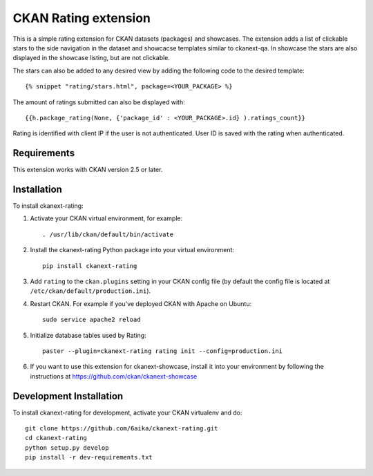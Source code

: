 =============
CKAN Rating extension
=============

This is a simple rating extension for CKAN datasets (packages) and showcases. The extension adds a list of clickable stars to the side navigation 
in the dataset and showcacse templates similar to ckanext-qa. In showcase the stars are also displayed in the showcase listing, but are not clickable.

The stars can also be added to any desired view by adding the following code to the desired template::

    {% snippet "rating/stars.html", package=<YOUR_PACKAGE> %}

The amount of ratings submitted can also be displayed with::

    {{h.package_rating(None, {'package_id' : <YOUR_PACKAGE>.id} ).ratings_count}}

Rating is identified with client IP if the user is not authenticated. User ID is saved with the rating when authenticated.


------------
Requirements
------------

This extension works with CKAN version 2.5 or later. 


------------
Installation
------------

To install ckanext-rating:

1. Activate your CKAN virtual environment, for example::

     . /usr/lib/ckan/default/bin/activate

2. Install the ckanext-rating Python package into your virtual environment::

     pip install ckanext-rating

3. Add ``rating`` to the ``ckan.plugins`` setting in your CKAN
   config file (by default the config file is located at
   ``/etc/ckan/default/production.ini``).

4. Restart CKAN. For example if you've deployed CKAN with Apache on Ubuntu::

     sudo service apache2 reload

5. Initialize database tables used by Rating::

    paster --plugin=ckanext-rating rating init --config=production.ini

6. If you want to use this extension for ckanext-showcase, install it into your environment by following the instructions at https://github.com/ckan/ckanext-showcase


------------------------
Development Installation
------------------------

To install ckanext-rating for development, activate your CKAN virtualenv and
do::

    git clone https://github.com/6aika/ckanext-rating.git
    cd ckanext-rating
    python setup.py develop
    pip install -r dev-requirements.txt